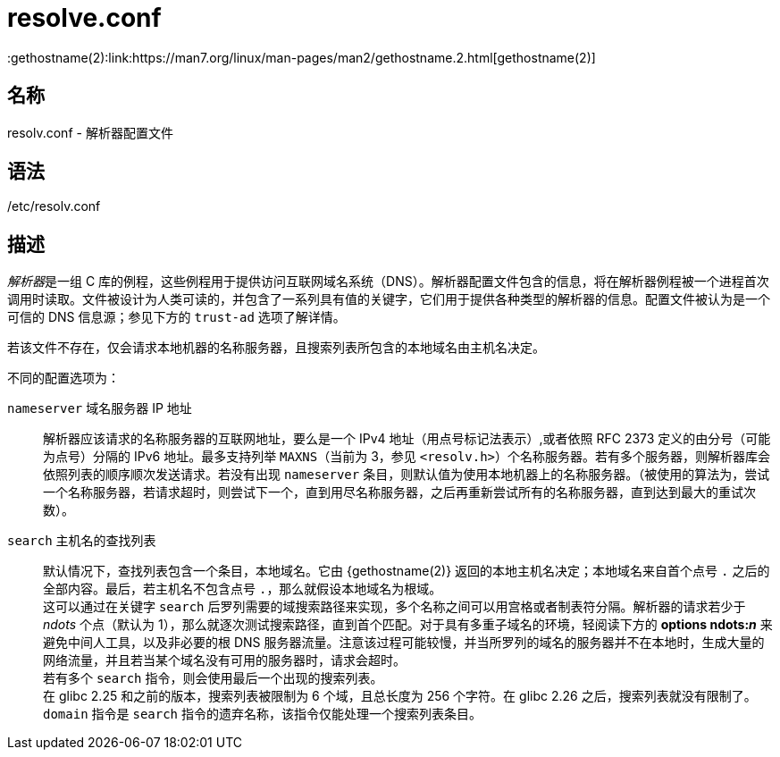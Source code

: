 = resolve.conf
:gethostname(2):link:https://man7.org/linux/man-pages/man2/gethostname.2.html[gethostname(2)]


== 名称

resolv.conf - 解析器配置文件

== 语法

/etc/resolv.conf

== 描述

__解析器__是一组 C 库的例程，这些例程用于提供访问互联网域名系统（DNS）。解析器配置文件包含的信息，将在解析器例程被一个进程首次调用时读取。文件被设计为人类可读的，并包含了一系列具有值的关键字，它们用于提供各种类型的解析器的信息。配置文件被认为是一个可信的 DNS 信息源；参见下方的 `trust-ad` 选项了解详情。

若该文件不存在，仅会请求本地机器的名称服务器，且搜索列表所包含的本地域名由主机名决定。

不同的配置选项为：

`nameserver` 域名服务器 IP 地址::
解析器应该请求的名称服务器的互联网地址，要么是一个 IPv4 地址（用点号标记法表示）,或者依照 RFC 2373 定义的由分号（可能为点号）分隔的 IPv6 地址。最多支持列举 `MAXNS`（当前为 3，参见 `<resolv.h>`）个名称服务器。若有多个服务器，则解析器库会依照列表的顺序顺次发送请求。若没有出现 `nameserver` 条目，则默认值为使用本地机器上的名称服务器。（被使用的算法为，尝试一个名称服务器，若请求超时，则尝试下一个，直到用尽名称服务器，之后再重新尝试所有的名称服务器，直到达到最大的重试次数）。

`search` 主机名的查找列表::
默认情况下，查找列表包含一个条目，本地域名。它由 {gethostname(2)} 返回的本地主机名决定；本地域名来自首个点号 `.` 之后的全部内容。最后，若主机名不包含点号 `.`，那么就假设本地域名为根域。 +
这可以通过在关键字 `search` 后罗列需要的域搜索路径来实现，多个名称之间可以用宫格或者制表符分隔。解析器的请求若少于 __ndots__ 个点（默认为 1），那么就逐次测试搜索路径，直到首个匹配。对于具有多重子域名的环境，轻阅读下方的 **options ndots:__n__** 来避免中间人工具，以及非必要的根 DNS 服务器流量。注意该过程可能较慢，并当所罗列的域名的服务器并不在本地时，生成大量的网络流量，并且若当某个域名没有可用的服务器时，请求会超时。 +
若有多个 `search` 指令，则会使用最后一个出现的搜索列表。 +
在 glibc 2.25 和之前的版本，搜索列表被限制为 6 个域，且总长度为 256 个字符。在 glibc 2.26 之后，搜索列表就没有限制了。 +
`domain` 指令是 `search` 指令的遗弃名称，该指令仅能处理一个搜索列表条目。
